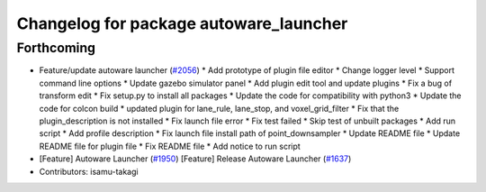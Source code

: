 ^^^^^^^^^^^^^^^^^^^^^^^^^^^^^^^^^^^^^^^
Changelog for package autoware_launcher
^^^^^^^^^^^^^^^^^^^^^^^^^^^^^^^^^^^^^^^

Forthcoming
-----------
* Feature/update autoware launcher (`#2056 <https://github.com/kfunaoka/Autoware/issues/2056>`_)
  * Add prototype of plugin file editor
  * Change logger level
  * Support command line options
  * Update gazebo simulator panel
  * Add plugin edit tool and update plugins
  * Fix a bug of transform edit
  * Fix setup.py to install all packages
  * Update the code for compatibility with python3
  * Update the code for colcon build
  * updated plugin for lane_rule, lane_stop, and voxel_grid_filter
  * Fix that the plugin_description is not installed
  * Fix launch file error
  * Fix test failed
  * Skip test of unbuilt packages
  * Add run script
  * Add profile description
  * Fix launch file install path of point_downsampler
  * Update README file
  * Update README file for plugin file
  * Fix README file
  * Add notice to run script
* [Feature] Autoware Launcher (`#1950 <https://github.com/kfunaoka/Autoware/issues/1950>`_)
  [Feature] Release Autoware Launcher (`#1637 <https://github.com/kfunaoka/Autoware/issues/1637>`_)
* Contributors: isamu-takagi
